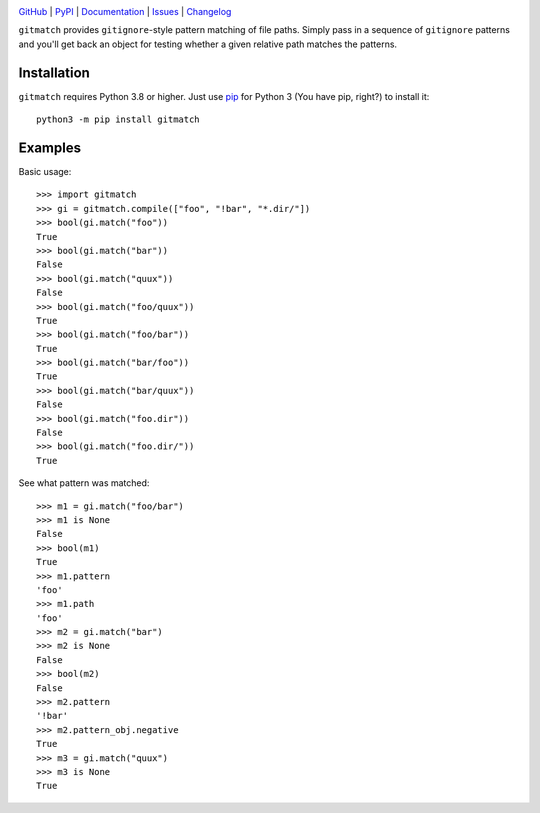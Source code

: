 |repostatus| |ci-status| |coverage| |pyversions| |license|

.. |repostatus| image:: https://www.repostatus.org/badges/latest/active.svg
    :target: https://www.repostatus.org/#active
    :alt: Project Status: Active — The project has reached a stable, usable
          state and is being actively developed.

.. |ci-status| image:: https://github.com/jwodder/gitmatch/actions/workflows/test.yml/badge.svg
    :target: https://github.com/jwodder/gitmatch/actions/workflows/test.yml
    :alt: CI Status

.. |coverage| image:: https://codecov.io/gh/jwodder/gitmatch/branch/master/graph/badge.svg
    :target: https://codecov.io/gh/jwodder/gitmatch

.. |pyversions| image:: https://img.shields.io/pypi/pyversions/gitmatch.svg
    :target: https://pypi.org/project/gitmatch/

.. |license| image:: https://img.shields.io/github/license/jwodder/gitmatch.svg
    :target: https://opensource.org/licenses/MIT
    :alt: MIT License

`GitHub <https://github.com/jwodder/gitmatch>`_
| `PyPI <https://pypi.org/project/gitmatch/>`_
| `Documentation <https://gitmatch.readthedocs.io>`_
| `Issues <https://github.com/jwodder/gitmatch/issues>`_
| `Changelog <https://github.com/jwodder/gitmatch/blob/master/CHANGELOG.md>`_

``gitmatch`` provides ``gitignore``-style pattern matching of file paths.
Simply pass in a sequence of ``gitignore`` patterns and you'll get back an
object for testing whether a given relative path matches the patterns.

Installation
============
``gitmatch`` requires Python 3.8 or higher.  Just use `pip
<https://pip.pypa.io>`_ for Python 3 (You have pip, right?) to install it::

    python3 -m pip install gitmatch


Examples
========

Basic usage::

    >>> import gitmatch
    >>> gi = gitmatch.compile(["foo", "!bar", "*.dir/"])
    >>> bool(gi.match("foo"))
    True
    >>> bool(gi.match("bar"))
    False
    >>> bool(gi.match("quux"))
    False
    >>> bool(gi.match("foo/quux"))
    True
    >>> bool(gi.match("foo/bar"))
    True
    >>> bool(gi.match("bar/foo"))
    True
    >>> bool(gi.match("bar/quux"))
    False
    >>> bool(gi.match("foo.dir"))
    False
    >>> bool(gi.match("foo.dir/"))
    True

See what pattern was matched::

    >>> m1 = gi.match("foo/bar")
    >>> m1 is None
    False
    >>> bool(m1)
    True
    >>> m1.pattern
    'foo'
    >>> m1.path
    'foo'
    >>> m2 = gi.match("bar")
    >>> m2 is None
    False
    >>> bool(m2)
    False
    >>> m2.pattern
    '!bar'
    >>> m2.pattern_obj.negative
    True
    >>> m3 = gi.match("quux")
    >>> m3 is None
    True
